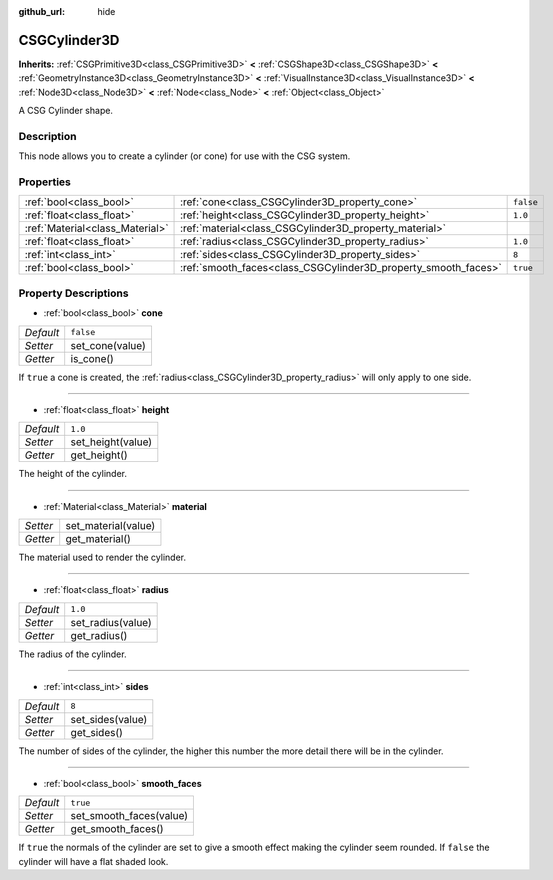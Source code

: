 :github_url: hide

.. Generated automatically by doc/tools/makerst.py in Godot's source tree.
.. DO NOT EDIT THIS FILE, but the CSGCylinder3D.xml source instead.
.. The source is found in doc/classes or modules/<name>/doc_classes.

.. _class_CSGCylinder3D:

CSGCylinder3D
=============

**Inherits:** :ref:`CSGPrimitive3D<class_CSGPrimitive3D>` **<** :ref:`CSGShape3D<class_CSGShape3D>` **<** :ref:`GeometryInstance3D<class_GeometryInstance3D>` **<** :ref:`VisualInstance3D<class_VisualInstance3D>` **<** :ref:`Node3D<class_Node3D>` **<** :ref:`Node<class_Node>` **<** :ref:`Object<class_Object>`

A CSG Cylinder shape.

Description
-----------

This node allows you to create a cylinder (or cone) for use with the CSG system.

Properties
----------

+---------------------------------+----------------------------------------------------------------+-----------+
| :ref:`bool<class_bool>`         | :ref:`cone<class_CSGCylinder3D_property_cone>`                 | ``false`` |
+---------------------------------+----------------------------------------------------------------+-----------+
| :ref:`float<class_float>`       | :ref:`height<class_CSGCylinder3D_property_height>`             | ``1.0``   |
+---------------------------------+----------------------------------------------------------------+-----------+
| :ref:`Material<class_Material>` | :ref:`material<class_CSGCylinder3D_property_material>`         |           |
+---------------------------------+----------------------------------------------------------------+-----------+
| :ref:`float<class_float>`       | :ref:`radius<class_CSGCylinder3D_property_radius>`             | ``1.0``   |
+---------------------------------+----------------------------------------------------------------+-----------+
| :ref:`int<class_int>`           | :ref:`sides<class_CSGCylinder3D_property_sides>`               | ``8``     |
+---------------------------------+----------------------------------------------------------------+-----------+
| :ref:`bool<class_bool>`         | :ref:`smooth_faces<class_CSGCylinder3D_property_smooth_faces>` | ``true``  |
+---------------------------------+----------------------------------------------------------------+-----------+

Property Descriptions
---------------------

.. _class_CSGCylinder3D_property_cone:

- :ref:`bool<class_bool>` **cone**

+-----------+-----------------+
| *Default* | ``false``       |
+-----------+-----------------+
| *Setter*  | set_cone(value) |
+-----------+-----------------+
| *Getter*  | is_cone()       |
+-----------+-----------------+

If ``true`` a cone is created, the :ref:`radius<class_CSGCylinder3D_property_radius>` will only apply to one side.

----

.. _class_CSGCylinder3D_property_height:

- :ref:`float<class_float>` **height**

+-----------+-------------------+
| *Default* | ``1.0``           |
+-----------+-------------------+
| *Setter*  | set_height(value) |
+-----------+-------------------+
| *Getter*  | get_height()      |
+-----------+-------------------+

The height of the cylinder.

----

.. _class_CSGCylinder3D_property_material:

- :ref:`Material<class_Material>` **material**

+----------+---------------------+
| *Setter* | set_material(value) |
+----------+---------------------+
| *Getter* | get_material()      |
+----------+---------------------+

The material used to render the cylinder.

----

.. _class_CSGCylinder3D_property_radius:

- :ref:`float<class_float>` **radius**

+-----------+-------------------+
| *Default* | ``1.0``           |
+-----------+-------------------+
| *Setter*  | set_radius(value) |
+-----------+-------------------+
| *Getter*  | get_radius()      |
+-----------+-------------------+

The radius of the cylinder.

----

.. _class_CSGCylinder3D_property_sides:

- :ref:`int<class_int>` **sides**

+-----------+------------------+
| *Default* | ``8``            |
+-----------+------------------+
| *Setter*  | set_sides(value) |
+-----------+------------------+
| *Getter*  | get_sides()      |
+-----------+------------------+

The number of sides of the cylinder, the higher this number the more detail there will be in the cylinder.

----

.. _class_CSGCylinder3D_property_smooth_faces:

- :ref:`bool<class_bool>` **smooth_faces**

+-----------+-------------------------+
| *Default* | ``true``                |
+-----------+-------------------------+
| *Setter*  | set_smooth_faces(value) |
+-----------+-------------------------+
| *Getter*  | get_smooth_faces()      |
+-----------+-------------------------+

If ``true`` the normals of the cylinder are set to give a smooth effect making the cylinder seem rounded. If ``false`` the cylinder will have a flat shaded look.

.. |virtual| replace:: :abbr:`virtual (This method should typically be overridden by the user to have any effect.)`
.. |const| replace:: :abbr:`const (This method has no side effects. It doesn't modify any of the instance's member variables.)`
.. |vararg| replace:: :abbr:`vararg (This method accepts any number of arguments after the ones described here.)`
.. |constructor| replace:: :abbr:`constructor (This method is used to construct a type.)`
.. |static| replace:: :abbr:`static (This method doesn't need an instance to be called, so it can be called directly using the class name.)`
.. |operator| replace:: :abbr:`operator (This method describes a valid operator to use with this type as left-hand operand.)`
